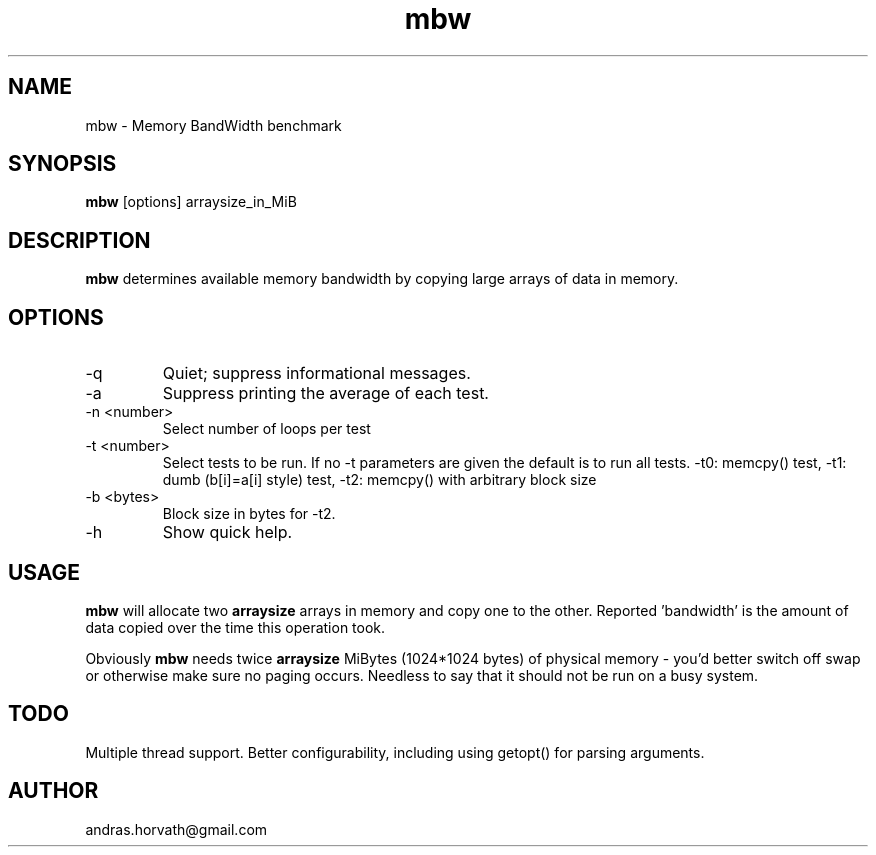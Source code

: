 .TH mbw 1 "Apr 26, 2006" "memory bandwidth benchmark"

.SH NAME
mbw \- Memory BandWidth benchmark

.SH SYNOPSIS
.B mbw
.RI [options]\ arraysize_in_MiB
.br

.SH DESCRIPTION
.B mbw
determines available memory bandwidth by copying large arrays of data in memory.

.SH OPTIONS
.B
.IP -q
Quiet; suppress informational messages.
.B
.IP -a
Suppress printing the average of each test.
.B
.IP "\-n <number>"
Select number of loops per test
.B
.IP "\-t <number>"
Select tests to be run. If no -t parameters are given the default is to run all tests. -t0: memcpy() test, -t1: dumb (b[i]=a[i] style) test, -t2: memcpy() with arbitrary block size
.B
.IP "\-b <bytes>"
Block size in bytes for -t2.
.B
.IP -h 
Show quick help.

.SH USAGE
.B mbw
will allocate two
.B arraysize
arrays in memory and copy one to the other.
Reported 'bandwidth' is the amount of data copied over the time this operation took.

Obviously
.B mbw
needs twice
.B arraysize
MiBytes (1024*1024 bytes) of physical memory \- you'd better switch off swap or
otherwise make sure no paging occurs. Needless to say that it should not be run
on a busy system.

.SH TODO
Multiple thread support.
Better configurability, including using getopt() for parsing arguments.

.SH AUTHOR
andras.horvath@gmail.com
